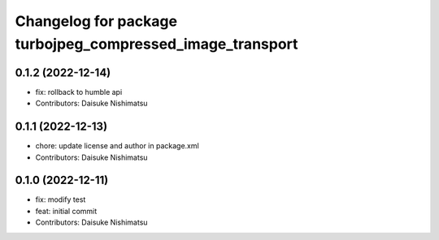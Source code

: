^^^^^^^^^^^^^^^^^^^^^^^^^^^^^^^^^^^^^^^^^^^^^^^^^^^^^^^^^^
Changelog for package turbojpeg_compressed_image_transport
^^^^^^^^^^^^^^^^^^^^^^^^^^^^^^^^^^^^^^^^^^^^^^^^^^^^^^^^^^

0.1.2 (2022-12-14)
------------------
* fix: rollback to humble api
* Contributors: Daisuke Nishimatsu

0.1.1 (2022-12-13)
------------------
* chore: update license and author in package.xml
* Contributors: Daisuke Nishimatsu

0.1.0 (2022-12-11)
------------------
* fix: modify test
* feat: initial commit
* Contributors: Daisuke Nishimatsu
